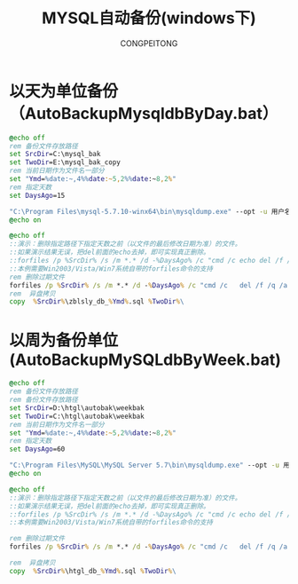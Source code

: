#+TITLE: MYSQL自动备份(windows下)
#+AUTHOR: CONGPEITONG
* 以天为单位备份（AutoBackupMysqldbByDay.bat）
#+begin_src bat
@echo off
rem 备份文件存放路径
set SrcDir=C:\mysql_bak
set TwoDir=E:\mysql_bak_copy
rem 当前日期作为文件名一部分
set "Ymd=%date:~,4%%date:~5,2%%date:~8,2%"
rem 指定天数
set DaysAgo=15

"C:\Program Files\mysql-5.7.10-winx64\bin\mysqldump.exe" --opt -u 用户名 --password=密码 数据库名 > %SrcDir%\zblsly_db_%Ymd%.sql
@echo on

@echo off
::演示：删除指定路径下指定天数之前（以文件的最后修改日期为准）的文件。
::如果演示结果无误，把del前面的echo去掉，即可实现真正删除。
::forfiles /p %SrcDir% /s /m *.* /d -%DaysAgo% /c "cmd /c echo del /f /q /a @path"
::本例需要Win2003/Vista/Win7系统自带的forfiles命令的支持
rem 删除过期文件
forfiles /p %SrcDir% /s /m *.* /d -%DaysAgo% /c "cmd /c   del /f /q /a @path"
rem  异盘拷贝
copy  %SrcDir%\zblsly_db_%Ymd%.sql %TwoDir%\
#+end_src

* 以周为备份单位(AutoBackupMySQLdbByWeek.bat)
#+begin_src bat
@echo off
rem 备份文件存放路径
rem 备份文件存放路径
set SrcDir=D:\htgl\autobak\weekbak
set TwoDir=C:\htgl\autobak\weekbak
rem 当前日期作为文件名一部分
set "Ymd=%date:~,4%%date:~5,2%%date:~8,2%"
rem 指定天数
set DaysAgo=60

"C:\Program Files\MySQL\MySQL Server 5.7\bin\mysqldump.exe" --opt -u 用户名 --password=密码 数据库名 > %SrcDir%\htgl_db_%Ymd%.sql
@echo on

@echo off
::演示：删除指定路径下指定天数之前（以文件的最后修改日期为准）的文件。
::如果演示结果无误，把del前面的echo去掉，即可实现真正删除。
::forfiles /p %SrcDir% /s /m *.* /d -%DaysAgo% /c "cmd /c echo del /f /q /a @path"
::本例需要Win2003/Vista/Win7系统自带的forfiles命令的支持

rem 删除过期文件
forfiles /p %SrcDir% /s /m *.* /d -%DaysAgo% /c "cmd /c   del /f /q /a @path"

rem  异盘拷贝
copy  %SrcDir%\htgl_db_%Ymd%.sql %TwoDir%\

#+end_src
